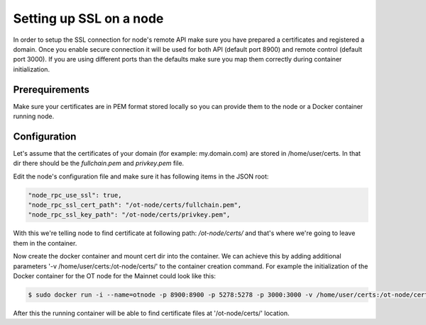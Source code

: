..  _node-setup-ssl:

Setting up SSL on a node
========================

In order to setup the SSL connection for node's remote API make sure you have prepared a certificates and
registered a domain. Once you enable secure connection it will be used for both API (default port 8900) and
remote control (default port 3000). If you are using different ports than the defaults make sure you map
them correctly during container initialization.

Prerequirements
~~~~~~~~~~~~~~~

Make sure your certificates are in PEM format stored locally so you can provide them to the node or a
Docker container running node.

Configuration
~~~~~~~~~~~~~

Let's assume that the certificates of your domain (for example: my.domain.com) are stored in /home/user/certs.
In that dir there should be the *fullchain.pem* and *privkey.pem* file.

Edit the node's configuration file and make sure it has following items in the JSON root:

.. code:: json

        "node_rpc_use_ssl": true,
        "node_rpc_ssl_cert_path": "/ot-node/certs/fullchain.pem",
        "node_rpc_ssl_key_path": "/ot-node/certs/privkey.pem",

With this we're telling node to find certificate at following path: */ot-node/certs/* and that's where we're
going to leave them in the container.

Now create the docker container and mount cert dir into the container. We can achieve this by adding additional
parameters '-v /home/user/certs:/ot-node/certs/' to the container creation command. For example the
initialization of the Docker container for the OT node for the Mainnet could look like this:

.. code:: shell

        $ sudo docker run -i --name=otnode -p 8900:8900 -p 5278:5278 -p 3000:3000 -v /home/user/certs:/ot-node/certs/ -v ~/.origintrail_noderc:/ot-node/.origintrail_noderc origintrail/ot-node

After this the running container will be able to find certificate files at '/ot-node/certs/' location.
